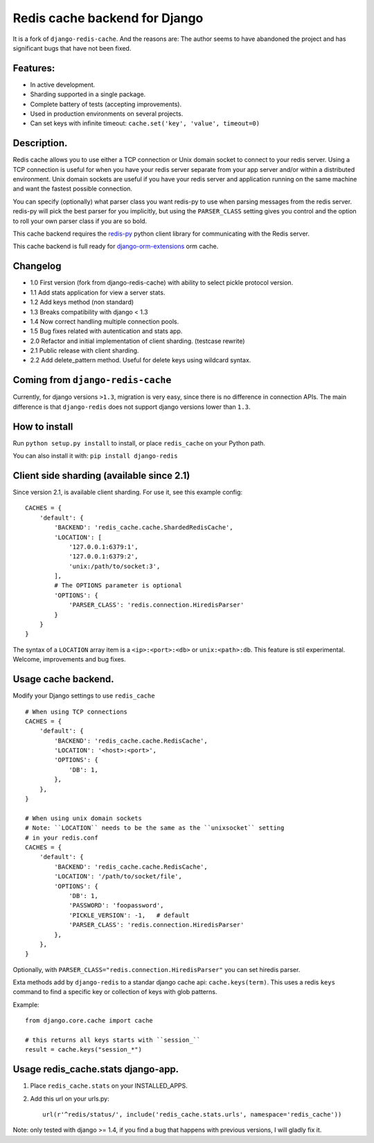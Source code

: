 ==============================
Redis cache backend for Django
==============================

It is a fork of ``django-redis-cache``. And the reasons are: The author seems to have abandoned the project and has significant bugs that have not been fixed.


Features:
---------

* In active development.
* Sharding supported in a single package.
* Complete battery of tests (accepting improvements).
* Used in production environments on several projects.
* Can set keys with infinite timeout: ``cache.set('key', 'value', timeout=0)``

Description.
------------

Redis cache allows you to use either a TCP connection or Unix domain
socket to connect to your redis server.  Using a TCP connection is useful for
when you have your redis server separate from your app server and/or within
a distributed environment.  Unix domain sockets are useful if you have your
redis server and application running on the same machine and want the fastest
possible connection.

You can specify (optionally) what parser class you want redis-py to use
when parsing messages from the redis server.  redis-py will pick the best
parser for you implicitly, but using the ``PARSER_CLASS`` setting gives you
control and the option to roll your own parser class if you are so bold.

This cache backend requires the `redis-py`_ python client library for
communicating with the Redis server.

This cache backend is full ready for `django-orm-extensions`_ orm cache.

Changelog
---------

* 1.0 First version (fork from django-redis-cache) with ability to select pickle protocol version.
* 1.1 Add stats application for view a server stats.
* 1.2 Add keys method (non standard)
* 1.3 Breaks compatibility with django < 1.3
* 1.4 Now correct handling multiple connection pools.
* 1.5 Bug fixes related with autentication and stats app.
* 2.0 Refactor and initial implementation of client sharding. (testcase rewrite)
* 2.1 Public release with client sharding.
* 2.2 Add delete_pattern method. Useful for delete keys using wildcard syntax.


Coming from ``django-redis-cache``
----------------------------------

Currently, for django versions ``>1.3``, migration is very easy, since there is no difference in connection APIs.
The main difference is that ``django-redis`` does not support django versions lower than ``1.3``.


How to install
--------------

Run ``python setup.py install`` to install,
or place ``redis_cache`` on your Python path.

You can also install it with: ``pip install django-redis``


Client side sharding (available since 2.1)
------------------------------------------

Since version 2.1, is available client sharding. For use it, see this example config::

    CACHES = {
        'default': {
            'BACKEND': 'redis_cache.cache.ShardedRedisCache',
            'LOCATION': [
                '127.0.0.1:6379:1',
                '127.0.0.1:6379:2',
                'unix:/path/to/socket:3',
            ],
            # The OPTIONS parameter is optional
            'OPTIONS': {
                'PARSER_CLASS': 'redis.connection.HiredisParser'
            }
        }
    }

The syntax of a ``LOCATION`` array item is a ``<ip>:<port>:<db>`` or ``unix:<path>:db``.
This feature is stil experimental. Welcome, improvements and bug fixes.


Usage cache backend.
--------------------

Modify your Django settings to use ``redis_cache`` ::

    # When using TCP connections
    CACHES = {
        'default': {
            'BACKEND': 'redis_cache.cache.RedisCache',
            'LOCATION': '<host>:<port>',
            'OPTIONS': {
                'DB': 1,
            },
        },
    }

    # When using unix domain sockets
    # Note: ``LOCATION`` needs to be the same as the ``unixsocket`` setting
    # in your redis.conf
    CACHES = {
        'default': {
            'BACKEND': 'redis_cache.cache.RedisCache',
            'LOCATION': '/path/to/socket/file',
            'OPTIONS': {
                'DB': 1,
                'PASSWORD': 'foopassword',
                'PICKLE_VERSION': -1,   # default
                'PARSER_CLASS': 'redis.connection.HiredisParser'
            },
        },
    }


Optionally, with ``PARSER_CLASS="redis.connection.HiredisParser"`` you can set hiredis parser.

Exta methods add by ``django-redis`` to a standar django cache api: ``cache.keys(term)``. This uses
a redis ``keys`` command to find a specific key or collection of keys with glob patterns.

Example::

    from django.core.cache import cache

    # this returns all keys starts with ``session_``
    result = cache.keys("session_*")


Usage redis_cache.stats django-app.
-----------------------------------

1. Place ``redis_cache.stats`` on your INSTALLED_APPS.

2. Add this url on your urls.py::

    url(r'^redis/status/', include('redis_cache.stats.urls', namespace='redis_cache'))


Note: only tested with django >= 1.4, if you find a bug that happens with previous versions, I will gladly fix it.

.. _redis-py: http://github.com/andymccurdy/redis-py/
.. _django-orm-extensions: https://github.com/niwibe/django-orm-extensions
